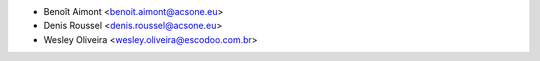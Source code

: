 * Benoît Aimont <benoit.aimont@acsone.eu>
* Denis Roussel <denis.roussel@acsone.eu>
* Wesley Oliveira <wesley.oliveira@escodoo.com.br>

